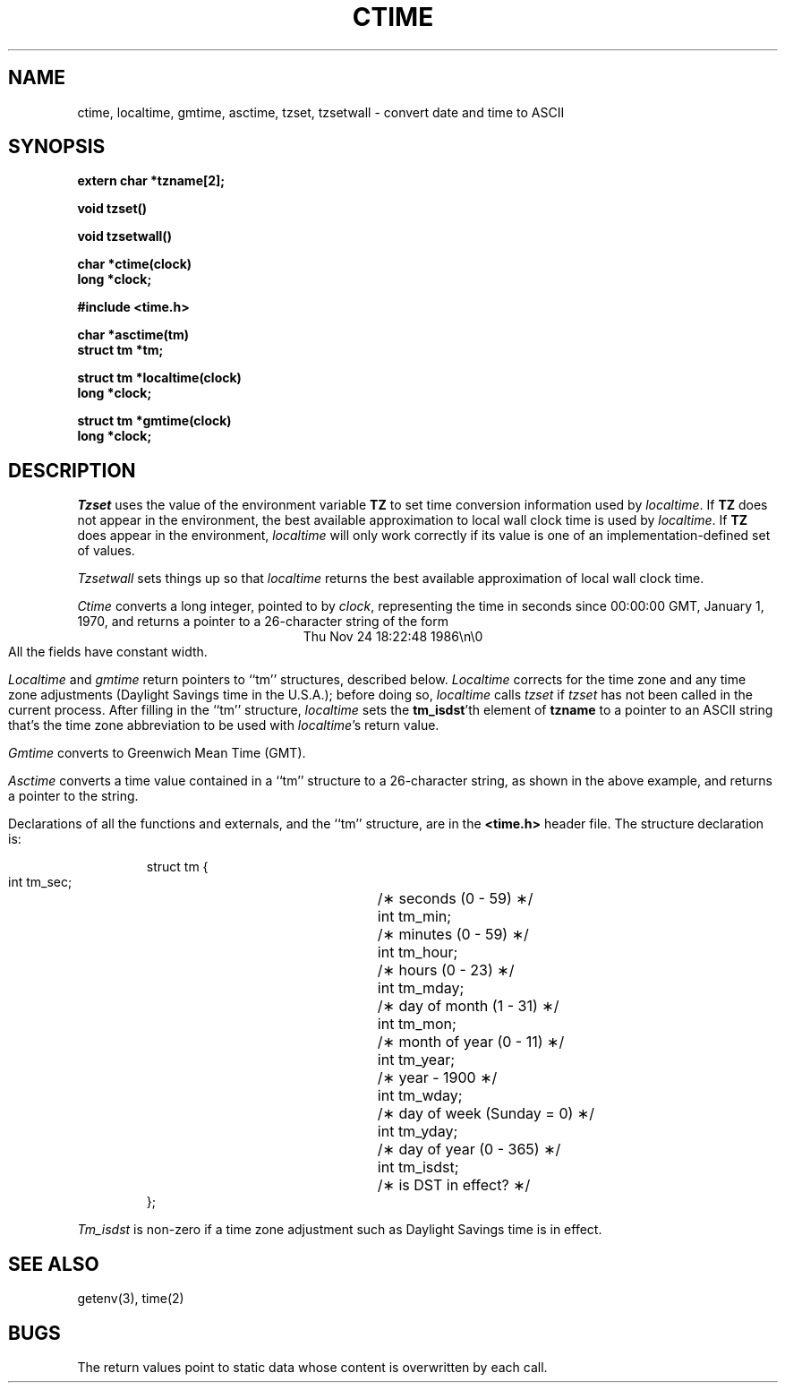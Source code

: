 .TH CTIME 3 
.SH NAME
ctime, localtime, gmtime, asctime, tzset, tzsetwall \- convert date and time to ASCII
.SH SYNOPSIS
.nf
.B extern char *tzname[2];
.PP
.B void tzset()
.PP
.B void tzsetwall()
.PP
.B char *ctime(clock)
.B long *clock;
.PP
.B #include <time.h>
.PP
.B char *asctime(tm)
.B struct tm *tm;
.PP
.B struct tm *localtime(clock)
.B long *clock;
.PP
.B struct tm *gmtime(clock)
.B long *clock;
.fi
.SH DESCRIPTION
.I Tzset
uses the value of the environment variable
.B TZ
to set time conversion information used by
.IR localtime .
If
.B TZ
does not appear in the environment,
the best available approximation to local wall clock time is used by
.IR localtime .
.if !\nX \{\
If
.B TZ
does appear in the environment,
.I localtime
will only work correctly if
its value is one of an
implementation-defined set of values.\}
.el \{\
If the value of
.B TZ
begins with a slash,
it is used as the absolute pathname of the
.IR tzfile (5)-format
file from which to read the time conversion information;
if
.I zonename
begins with some other character,
it is used as a pathname relative to a system time conversion information
directory.
\}
.PP
.I Tzsetwall
sets things up so that
.I localtime
returns the best available approximation of local wall clock time.
.PP
.I Ctime\^
converts a long integer, pointed to by
.IR clock ,
representing the time in seconds since
00:00:00 GMT, January 1, 1970,
and returns a pointer to a
26-character string
of the form
.br
.ce
Thu Nov 24 18:22:48 1986\\n\\0
.br
All the fields have constant width.
.PP
.IR Localtime\^
and
.I gmtime\^
return pointers to ``tm'' structures, described below.
.I Localtime\^
corrects for the time zone and any time zone adjustments
(Daylight Savings time in the U.S.A.);
before doing so,
.I localtime\^
calls
.I tzset\^
if
.I tzset\^
has not been called in the current process.
After filling in the ``tm'' structure,
.I localtime
sets the
.BR tm_isdst 'th
element of
.B tzname
to a pointer to an 
ASCII string that's the time zone abbreviation to be used with
.IR localtime 's
return value.
.PP
.I Gmtime\^
converts to Greenwich Mean Time (GMT).
.PP
.I Asctime\^
converts a time value contained in a
``tm'' structure to a 26-character string,
as shown in the above example,
and returns a pointer
to the string.
.PP
Declarations of all the functions and externals, and the ``tm'' structure,
are in the
.B <time.h>\^
header file.
The structure declaration is:
.RS
.PP
.nf
struct tm {
        int tm_sec;	/\(** seconds (0 - 59) \(**/
        int tm_min;	/\(** minutes (0 - 59) \(**/
        int tm_hour;	/\(** hours (0 - 23) \(**/
        int tm_mday;	/\(** day of month (1 - 31) \(**/
        int tm_mon;	/\(** month of year (0 - 11) \(**/
        int tm_year;	/\(** year \- 1900 \(**/
        int tm_wday;	/\(** day of week (Sunday = 0) \(**/
        int tm_yday;	/\(** day of year (0 - 365) \(**/
        int tm_isdst;	/\(** is DST in effect? \(**/
};
.fi
.RE
.PP
.I Tm_isdst\^
is non-zero if a 
time zone adjustment such as Daylight Savings time
is in effect.
.SH SEE ALSO
.if \nX tzfile(5),
getenv(3),
time(2)
.SH BUGS
The return values point to static data
whose content is overwritten by each call.
.. %W%
